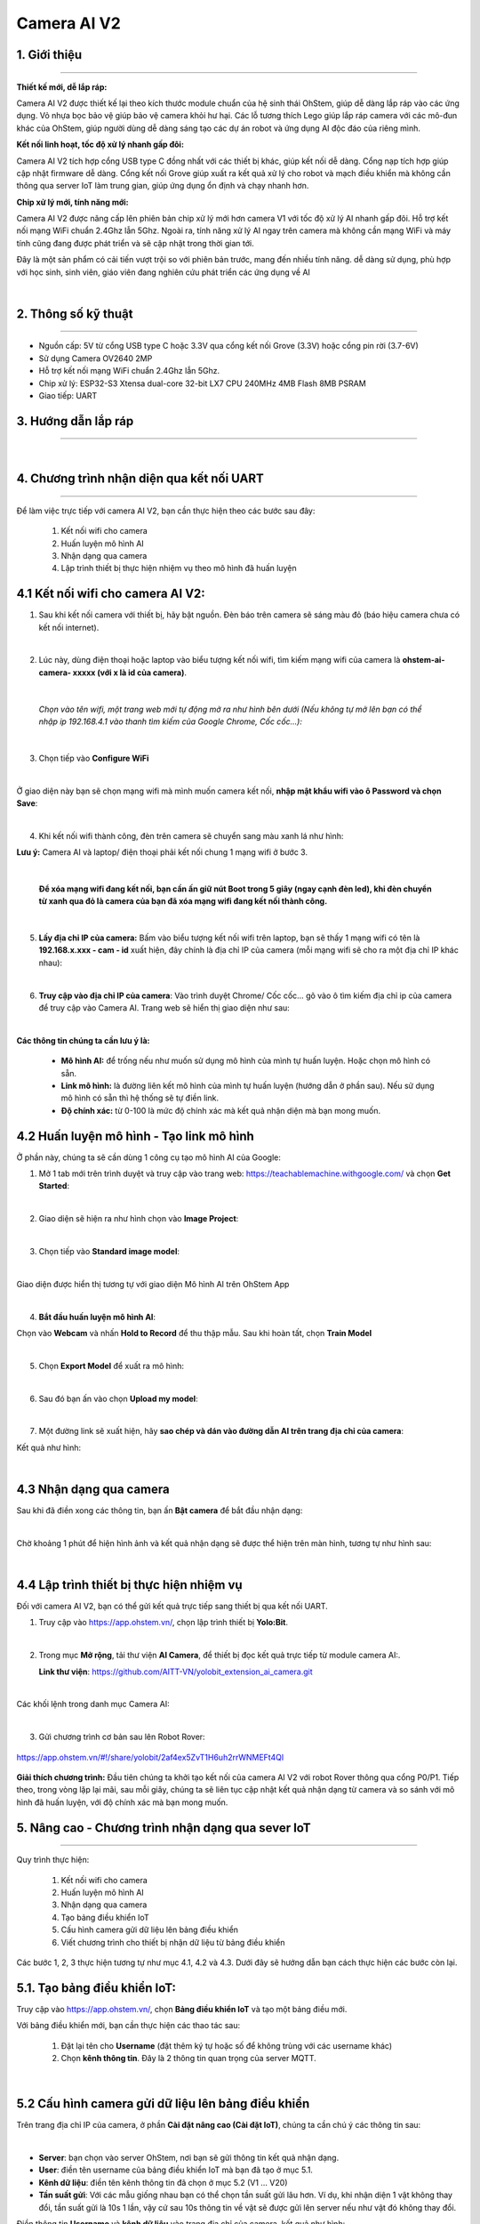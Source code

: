 **Camera AI V2**
=============

1. Giới thiệu
----------
----------

.. image:: images/camera_v2_1.png
    :scale: 100%
    :align: center


**Thiết kế mới, dễ lắp ráp:**

Camera AI V2 được thiết kế lại theo kích thước module chuẩn của hệ sinh thái OhStem, giúp dễ dàng lắp ráp vào các ứng dụng. Vỏ nhựa bọc bảo vệ giúp bảo vệ camera khỏi hư hại. Các lỗ tương thích Lego giúp lắp ráp camera với các mô-đun khác của OhStem, giúp người dùng dễ dàng sáng tạo các dự án robot và ứng dụng AI độc đáo của riêng mình.

**Kết nối linh hoạt, tốc độ xử lý nhanh gấp đôi:**

Camera AI V2 tích hợp cổng USB type C đồng nhất với các thiết bị khác, giúp kết nối dễ dàng. Cổng nạp tích hợp giúp cập nhật firmware dễ dàng. Cổng kết nối Grove giúp xuất ra kết quả xử lý cho robot và mạch điều khiển mà không cần thông qua server IoT làm trung gian, giúp ứng dụng ổn định và chạy nhanh hơn.

**Chip xử lý mới, tính năng mới:**

Camera AI V2 được nâng cấp lên phiên bản chip xử lý mới hơn camera V1 với tốc độ xử lý AI nhanh gấp đôi. Hỗ trợ kết nối mạng WiFi chuẩn 2.4Ghz lẫn 5Ghz. Ngoài ra, tính năng xử lý AI ngay trên camera mà không cần mạng WiFi và máy tính cũng đang được phát triển và sẽ cập nhật trong thời gian tới.

Đây là một sản phẩm có cải tiến vượt trội so với phiên bản trước, mang đến nhiều tính năng. dễ dàng sử dụng, phù hợp với học sinh, sinh viên, giáo viên đang nghiên cứu phát triển các ứng dụng về AI

..  image:: images/gio.png
    :alt: some image
    :target: https://ohstem.vn/product/esp32-camera-ai-v2-cho-robot-va-iot/
    :class: with-shadow
    :scale: 100%
    :align: center
|

2. Thông số kỹ thuật
----------
----------

- Nguồn cấp: 5V từ cổng USB type C hoặc 3.3V qua cổng kết nối Grove (3.3V) hoặc cổng pin rời (3.7-6V)
- Sử dụng Camera OV2640 2MP
- Hỗ trợ kết nối mạng WiFi chuẩn 2.4Ghz lẫn 5Ghz.
- Chip xử lý: ESP32-S3 Xtensa dual-core 32-bit LX7 CPU 240MHz 4MB Flash 8MB PSRAM
- Giao tiếp: UART

3. Hướng dẫn lắp ráp
-----
-----

.. raw:: html

    <iframe width="560" height="315" src="https://www.youtube.com/embed/1UjtZpZsOeU?si=gXz7Wq6j0qS-Pxr7" title="YouTube video player" frameborder="0" allow="accelerometer; autoplay; clipboard-write; encrypted-media; gyroscope; picture-in-picture; web-share" allowfullscreen></iframe>

|

4. Chương trình nhận diện qua kết nối UART
-----
-----

Để làm việc trực tiếp với camera AI V2, bạn cần thực hiện theo các bước sau đây: 

    1. Kết nối wifi cho camera
    2. Huấn luyện mô hình AI 
    3. Nhận dạng qua camera
    4. Lập trình thiết bị thực hiện nhiệm vụ theo mô hình đã huấn luyện


**4.1 Kết nối wifi cho camera AI V2:**
------------

1. Sau khi kết nối camera với thiết bị, hãy bật nguồn. Đèn báo trên camera sẽ sáng màu đỏ (báo hiệu camera chưa có kết nối internet).

.. image:: images/camera_v2_2.png
    :scale: 80%
    :align: center
|

2. Lúc này, dùng điện thoại hoặc laptop vào biểu tượng kết nối wifi, tìm kiếm mạng wifi của camera là **ohstem-ai-camera- xxxxx (với x là id của camera)**.

.. image:: images/camera_v2_3.png
    :scale: 100%
    :align: center
|

    *Chọn vào tên wifi, một trang web mới tự động mở ra như hình bên dưới (Nếu không tự mở lên bạn có thể nhập ip 192.168.4.1 vào thanh tìm kiếm của Google Chrome, Cốc cốc…):*

.. image:: images/camera_v2_4.png
    :scale: 100%
    :align: center
|

3. Chọn tiếp vào **Configure WiFi**

.. image:: images/camera_v2_5.png
    :scale: 100%
    :align: center
|

Ở giao diện này bạn sẽ chọn mạng wifi mà mình muốn camera kết nối, **nhập mật khẩu wifi vào ô Password và chọn Save**:  

.. image:: images/camera_v2_6.png
    :scale: 100%
    :align: center
|

4. Khi kết nối wifi thành công, đèn trên camera sẽ chuyển sang màu xanh lá như hình:

**Lưu ý:** Camera AI và laptop/ điện thoại phải kết nối chung 1 mạng wifi ở bước 3.

.. image:: images/camera_v2_7.png
    :scale: 100%
    :align: center
|

    **Để xóa mạng wifi đang kết nối, bạn cần ấn giữ nút Boot trong 5 giây (ngay cạnh đèn led), khi đèn chuyển từ xanh qua đỏ là camera của bạn đã xóa mạng wifi đang kết nối thành công.**

.. image:: images/camera_v2_8.png
    :scale: 80%
    :align: center
|

5. **Lấy địa chỉ IP của camera:** Bấm vào biểu tượng kết nối wifi trên laptop, bạn sẽ thấy 1 mạng wifi có tên là **192.168.x.xxx - cam - id** xuất hiện, đây chính là địa chỉ IP của camera (mỗi mạng wifi sẽ cho ra một địa chỉ IP khác nhau): 

.. image:: images/camera_v2_9.png
    :scale: 80%
    :align: center
|

6. **Truy cập vào địa chỉ IP của camera**: Vào trình duyệt Chrome/ Cốc cốc… gõ vào ô tìm kiếm địa chỉ ip của camera để truy cập vào Camera AI. Trang web sẽ hiển thị giao diện như sau:

.. image:: images/camera_v2_10.png
    :scale: 100%
    :align: center
|

**Các thông tin chúng ta cần lưu ý là:**

    + **Mô hình AI:** để trống nếu như muốn sử dụng mô hình của mình tự huấn luyện. Hoặc chọn mô hình có sẵn.
    + **Link mô hình:** là đường liên kết mô hình của mình tự huấn luyện (hướng dẫn ở phần sau). Nếu sử dụng mô hình có sẵn thì hệ thống sẽ tự điền link.
    + **Độ chính xác:** từ 0-100 là mức độ chính xác mà kết quả nhận diện mà bạn mong muốn.


**4.2 Huấn luyện mô hình - Tạo link mô hình**
------------

Ở phần này, chúng ta sẽ cần dùng 1 công cụ tạo mô hình AI của Google:

1. Mở 1 tab mới trên trình duyệt và truy cập vào trang web: `<https://teachablemachine.withgoogle.com/>`_  và chọn **Get Started**:

.. image:: images/camera_ai_7.png
    :scale: 100%
    :align: center
|

2. Giao diện sẽ hiện ra như hình chọn vào **Image Project**:

.. image:: images/camera_ai_8.png
    :scale: 100%
    :align: center
|

3. Chọn tiếp vào **Standard image model**: 

.. image:: images/camera_ai_9.png
    :scale: 100%
    :align: center
|

Giao diện được hiển thị tương tự với giao diện Mô hình AI trên OhStem App

.. image:: images/camera_ai_10.png
    :scale: 100%
    :align: center
| 

4. **Bắt đầu huấn luyện mô hình AI**:

Chọn vào **Webcam** và nhấn **Hold to Record** để thu thập mẫu. Sau khi hoàn tất, chọn **Train Model**

.. image:: images/camera_v2_11.png
    :scale: 100%
    :align: center
|

5. Chọn **Export Model** để xuất ra mô hình:

.. image:: images/camera_v2_12.png
    :scale: 100%
    :align: center 
|

6. Sau đó bạn ấn vào chọn **Upload my model**:

.. image:: images/camera_v2_13.png
    :scale: 100%
    :align: center
|

7. Một đường link sẽ xuất hiện, hãy **sao chép và dán vào đường dẫn AI trên trang địa chỉ của camera**: 

.. image:: images/camera_v2_14.png
    :scale: 100%
    :align: center 

Kết quả như hình: 

.. image:: images/camera_v2_15.png
    :scale: 100%
    :align: center
|


**4.3 Nhận dạng qua camera**
---------

Sau khi đã điền xong các thông tin, bạn ấn **Bật camera** để bắt đầu nhận dạng:

.. image:: images/camera_v2_16.png
    :scale: 100%
    :align: center
|

Chờ khoảng 1 phút để hiện hình ảnh và kết quả nhận dạng sẽ được thể hiện trên màn hình, tương tự như hình sau: 

.. image:: images/camera_v2_17.png
    :scale: 80%
    :align: center
|

**4.4 Lập trình thiết bị thực hiện nhiệm vụ**
--------

Đối với camera AI V2, bạn có thể gửi kết quả trực tiếp sang thiết bị qua kết nối UART.

1. Truy cập vào `<https://app.ohstem.vn/>`_, chọn lập trình thiết bị **Yolo:Bit**.

.. image:: images/camera_v2_18.png
    :scale: 100%
    :align: center
|

2. Trong mục **Mở rộng**, tải thư viện **AI Camera**, để thiết bị đọc kết quả trực tiếp từ module camera AI:.

   **Link thư viện**: `<https://github.com/AITT-VN/yolobit_extension_ai_camera.git>`_

.. image:: images/camera_v2_19.png
    :scale: 100%
    :align: center
|

Các khối lệnh trong danh mục Camera AI: 

.. image:: images/camera_v2_20.png
    :scale: 100%
    :align: center
|

3. Gửi chương trình cơ bản sau lên Robot Rover:

..  figure:: images/camera_v2_21.png
    :scale: 80%
    :align: center

    `<https://app.ohstem.vn/#!/share/yolobit/2af4ex5ZvT1H6uh2rrWNMEFt4Ql>`_ 

**Giải thích chương trình:** Đầu tiên chúng ta khởi tạo kết nối của camera AI V2 với robot Rover thông qua cổng P0/P1. Tiếp theo, trong vòng lặp lại mãi, sau mỗi giây, chúng ta sẽ liên tục cập nhật kết quả nhận dạng từ camera và so sánh với mô hình đã huấn luyện, với độ chính xác mà bạn mong muốn.


5. Nâng cao - Chương trình nhận dạng qua sever IoT
----
---------

Quy trình thực hiện:

    1. Kết nối wifi cho camera
    2. Huấn luyện mô hình AI 
    3. Nhận dạng qua camera
    4. Tạo bảng điều khiển IoT
    5. Cấu hình camera gửi dữ liệu lên bảng điều khiển 
    6. Viết chương trình cho thiết bị nhận dữ liệu từ bảng điều khiển

Các bước 1, 2, 3 thực hiện tương tự như mục 4.1, 4.2 và 4.3. Dưới đây sẽ hướng dẫn bạn cách thực hiện các bước còn lại. 

**5.1. Tạo bảng điều khiển IoT:**
--------

Truy cập vào `<https://app.ohstem.vn/>`_, chọn **Bảng điều khiển IoT** và tạo một bảng điều mới.

Với bảng điều khiển mới, bạn cần thực hiện các thao tác sau: 

    1. Đặt lại tên cho **Username** (đặt thêm ký tự hoặc số để không trùng với các username khác)
    2. Chọn **kênh thông tin**.  Đây là 2 thông tin quan trọng của server MQTT. 

.. image:: images/camera_v2_22.png
    :scale: 100%
    :align: center
|


**5.2 Cấu hình camera gửi dữ liệu lên bảng điều khiển**
-----------

Trên trang địa chỉ IP của camera, ở phần **Cài đặt nâng cao (Cài đặt IoT)**, chúng ta cần chú ý các thông tin sau: 

.. image:: images/camera_v2_23.png
    :scale: 100%
    :align: center
|

- **Server**: bạn chọn vào server OhStem, nơi bạn sẽ gửi thông tin kết quả nhận dạng. 
- **User**: điền tên username của bảng điều khiển IoT mà bạn đã tạo ở mục 5.1.
- **Kênh dữ liệu**: điền tên kênh thông tin đã chọn ở mục 5.2 (V1 … V20)
- **Tần suất gửi**: Với các mẫu giống nhau bạn có thể chọn tần suất gửi lâu hơn. Ví dụ, khi nhận diện 1 vật không thay đổi, tần suất gửi là 10s 1 lần, vậy cứ sau 10s thông tin về vật sẽ được gửi lên server nếu như vật đó không thay đổi. 

Điền thông tin **Username** và **kênh dữ liệu** vào trang địa chỉ của camera, kết quả như hình: 

.. image:: images/camera_v2_24.png
    :scale: 100%
    :align: center
|

**Kết quả nhận diện:**

Bật cùng lúc 2 tab địa chỉ IP của camera và bảng điều khiển IoT, kết quả được hiển thị tương tự như hình: 

.. image:: images/camera_v2_25.png
    :scale: 90%
    :align: center
|

Ở phần Kết quả nhận dạng sẽ là kết quả mà camera AI nhận dạng được và độ tin cậy của kết quả, kết quả sẽ được gửi lên trực tiếp server IoT của OhStem. 

**5.3 Viết chương trình cho thiết bị nhận dữ liệu từ bảng điều khiển**
------

Mở tab mới, truy cập vào `<https://app.ohstem.vn/>`_ chọn **lập trình thiết bị Yolo:Bit,** trong mục **Mở rộng** tìm kiếm và tải thư viện **MQTT**: 

.. image:: images/camera_v2_26.png
    :scale: 80%
    :align: center
|

Cuối cùng, gửi chương trình sau vào Yolo:Bit:

..  figure:: images/camera_v2_27.png
    :scale: 80%
    :align: center

    `<https://app.ohstem.vn/#!/share/yolobit/2af4I5bvMQKIS5uUTxvzoy3ptf4>`_ 


**Giải thích chương trình:**

Để nhận được thông tin từ bảng điều khiển, Yolo:Bit cần được kết nối với wifi và kết nối với bảng điều khiển mà bạn đã tạo trước đó. Do đó, bạn cần nhập đúng thông tin wifi và username của bảng điều khiển vào 2 khối lệnh:   

.. image:: images/camera_v2_28.png
    :scale: 90%
    :align: center
|

Tiếp theo, đăng ký nhận thông tin từ kênh dữ liệu (từ V1.. V20) để so sánh kết quả và thực hiện nhiệm vụ: 

.. image:: images/camera_v2_29.png
    :scale: 90%
    :align: center
|

Sử dụng thêm khối lệnh tạm dừng 1000 milli giây và cập nhật thông tin từ server để thiết bị luôn nhận được thông tin mới nhất. 